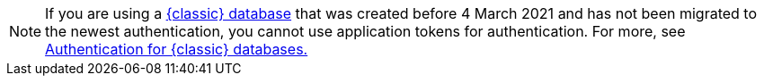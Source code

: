 [NOTE]
====
If you are using a xref:manage:db/managing-db.adoc#classic-databases[{classic} database] that was created before 4 March 2021 and has not been migrated to the newest authentication, you cannot use application tokens for authentication. For more, see xref:manage:org/manage-classic-authentication.adoc[Authentication for {classic} databases.]
====
